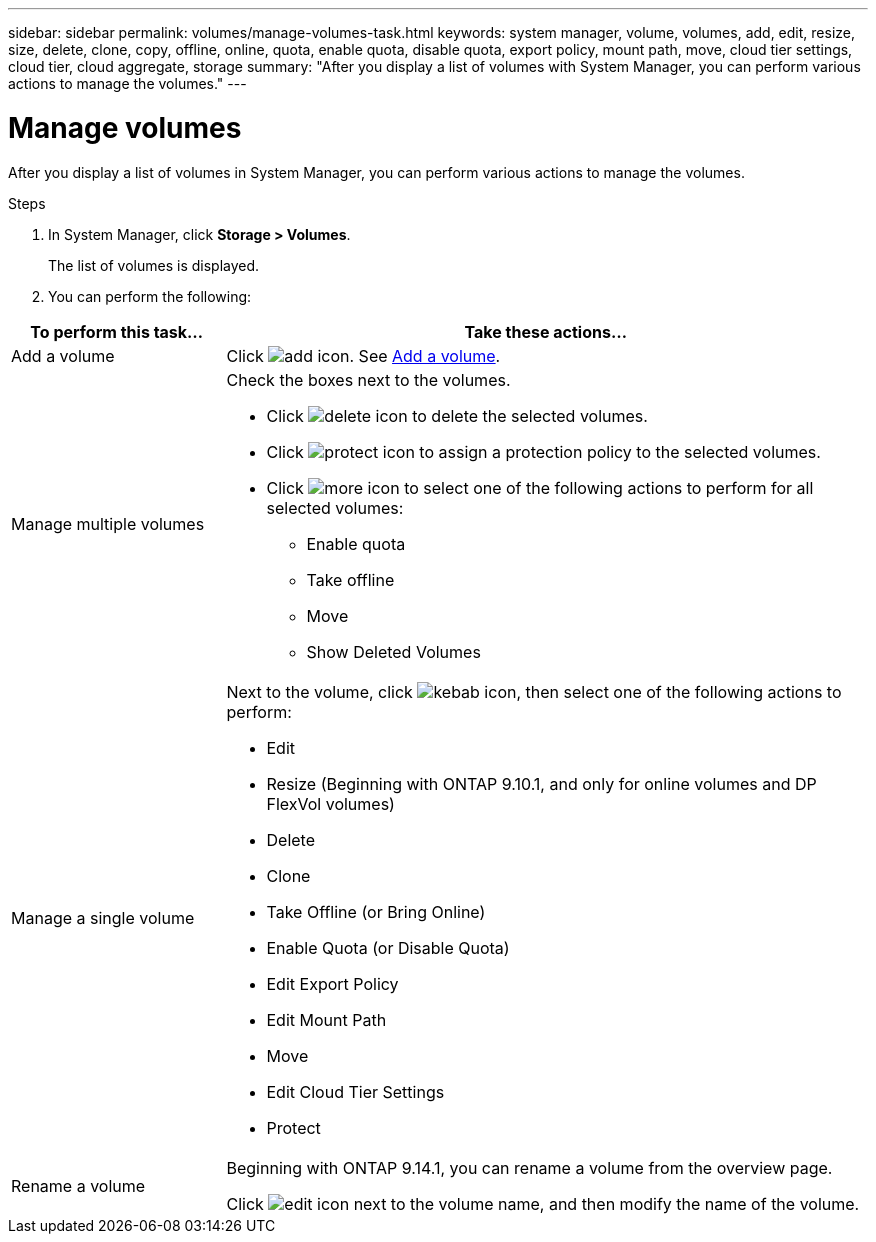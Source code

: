 ---
sidebar: sidebar
permalink: volumes/manage-volumes-task.html
keywords: system manager, volume, volumes, add, edit, resize, size, delete, clone, copy, offline, online, quota, enable quota, disable quota, export policy, mount path, move, cloud tier settings, cloud tier, cloud aggregate, storage
summary: "After you display a list of volumes with System Manager, you can perform various actions to manage the volumes."
---

= Manage volumes

:icons: font
:imagesdir: ../media/

[.lead]
After you display a list of volumes in System Manager, you can perform various actions to manage the volumes.

.Steps

.	In System Manager, click *Storage > Volumes*.
+
The list of volumes is displayed.

.	You can perform the following:

[cols="25,75"]
|===

h| To perform this task... h| Take these actions...

a| Add a volume
a| Click image:../media/icon_add_blue_bg.gif[add icon].  See link:../task_admin_add_a_volume.html[Add a volume].

a| Manage multiple volumes
a| Check the boxes next to the volumes.

* Click image:../media/icon_delete_with_can_white_bg.gif[delete icon] to delete the selected volumes.

* Click image:../media/icon_protect.gif[protect icon] to assign a protection policy to the selected volumes.

* Click image:../media/icon-more-kebab-white-bg.gif[more icon] to select one of the following actions to perform for all selected volumes:
** Enable quota
** Take offline
** Move
** Show Deleted Volumes

a| Manage a single volume
a| Next to the volume, click image:../media/icon_kabob.gif[kebab icon], then select one of the following actions to perform:

* Edit
* Resize (Beginning with ONTAP 9.10.1, and only for online volumes and DP FlexVol volumes)
* Delete
* Clone
* Take Offline (or Bring Online)
* Enable Quota (or Disable Quota)
* Edit Export Policy
* Edit Mount Path
* Move
* Edit Cloud Tier Settings
* Protect

a| Rename a volume
a| Beginning with ONTAP 9.14.1, you can rename a volume from the overview page.

Click image:icon-edit-pencil-blue-outline.png[edit icon] next to the volume name, and then modify the name of the volume.

|===

// 2021 Oct 28, JIRA IE-444
// 2023 Oct 10, ONTAPDOC-1149
